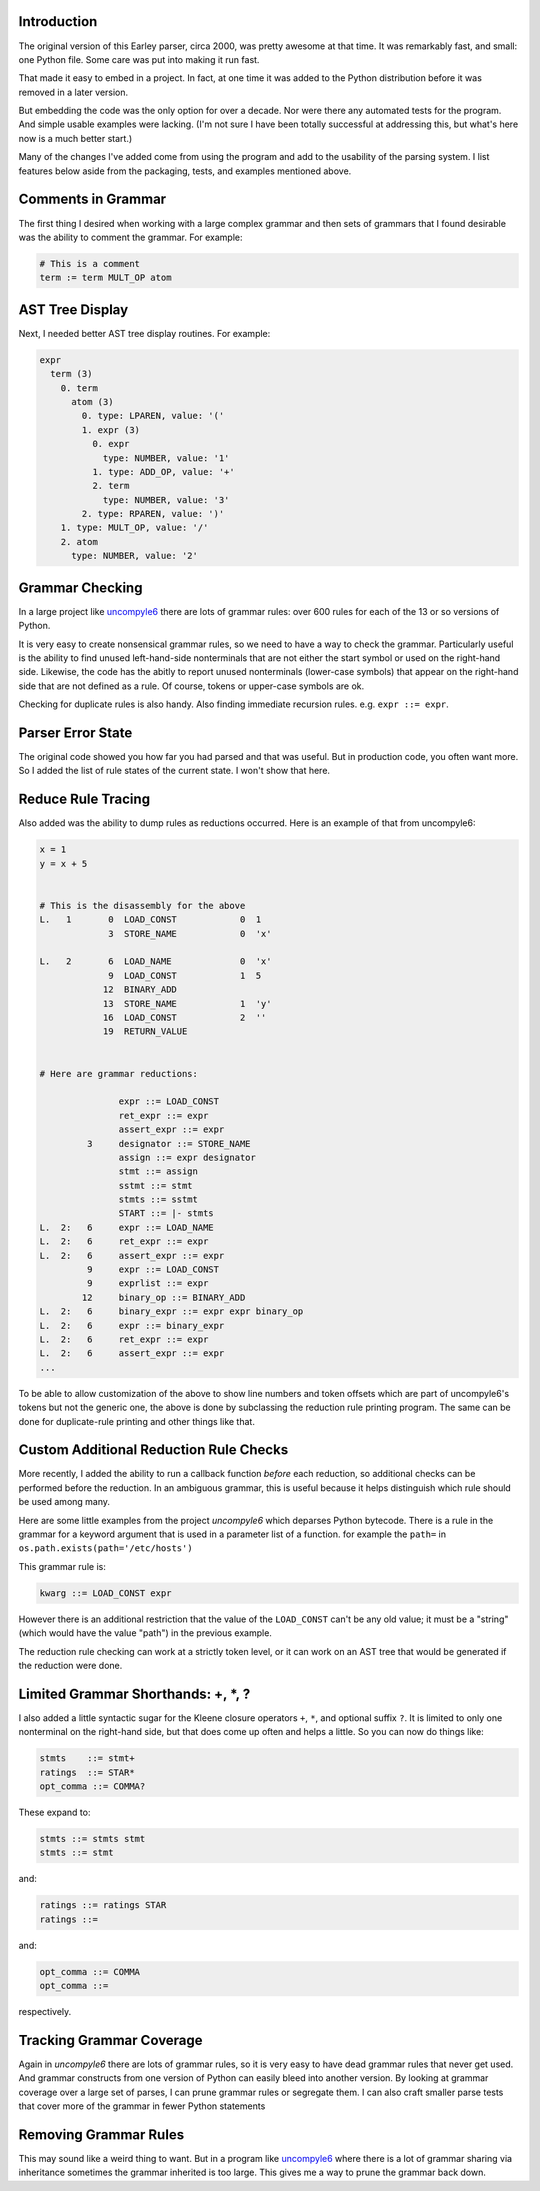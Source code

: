 Introduction
============

The original version of this Earley parser, circa 2000, was pretty awesome at
that time.  It was remarkably fast, and small: one Python file. Some care
was put into making it run fast.

That made it easy to embed in a project. In fact, at one time it was
added to the Python distribution before it was removed in a later version.

But embedding the code was the only option for over a decade.  Nor
were there any automated tests for the program. And simple usable
examples were lacking. (I'm not sure I have been totally successful at
addressing this, but what's here now is a much better start.)

Many of the changes I've added come from using the program and add to
the usability of the parsing system. I list features below aside from
the packaging, tests, and examples mentioned above.

Comments in Grammar
===================

The first thing I desired when working with a large complex grammar
and then sets of grammars that I found desirable was the ability to
comment the grammar. For example:

.. code-block::

    # This is a comment
    term := term MULT_OP atom


AST Tree Display
================

Next, I needed better AST tree display routines. For example:

.. code-block::

    expr
      term (3)
        0. term
          atom (3)
            0. type: LPAREN, value: '('
            1. expr (3)
              0. expr
                type: NUMBER, value: '1'
              1. type: ADD_OP, value: '+'
              2. term
                type: NUMBER, value: '3'
            2. type: RPAREN, value: ')'
        1. type: MULT_OP, value: '/'
        2. atom
          type: NUMBER, value: '2'

Grammar Checking
================

In a large project like uncompyle6_ there are lots of grammar rules:
over 600 rules for each of the 13 or so versions of Python.

It is very easy to create nonsensical grammar rules, so we need to
have a way to check the grammar.  Particularly useful is the ability to
find unused left-hand-side nonterminals that are not either the start
symbol or used on the right-hand side.  Likewise, the code has the abitly
to report unused nonterminals (lower-case symbols) that appear on the right-hand
side that are not defined as a rule. Of course, tokens or upper-case symbols are ok.

Checking for duplicate rules is also handy. Also finding immediate
recursion rules. e.g. ``expr ::= expr``.

Parser Error State
==================

The original code showed you how far you had parsed and that was
useful. But in production code, you often want more. So I added the
list of rule states of the current state. I won't show that here.

Reduce Rule Tracing
===================

Also added was the ability to dump rules as reductions
occurred. Here is an example of that from uncompyle6:

.. code-block::

    x = 1
    y = x + 5


    # This is the disassembly for the above
    L.   1       0  LOAD_CONST            0  1
                 3  STORE_NAME            0  'x'

    L.   2       6  LOAD_NAME             0  'x'
                 9  LOAD_CONST            1  5
                12  BINARY_ADD
                13  STORE_NAME            1  'y'
                16  LOAD_CONST            2  ''
                19  RETURN_VALUE


    # Here are grammar reductions:

                   expr ::= LOAD_CONST
                   ret_expr ::= expr
                   assert_expr ::= expr
             3     designator ::= STORE_NAME
                   assign ::= expr designator
                   stmt ::= assign
                   sstmt ::= stmt
                   stmts ::= sstmt
                   START ::= |- stmts
    L.  2:   6     expr ::= LOAD_NAME
    L.  2:   6     ret_expr ::= expr
    L.  2:   6     assert_expr ::= expr
             9     expr ::= LOAD_CONST
             9     exprlist ::= expr
            12     binary_op ::= BINARY_ADD
    L.  2:   6     binary_expr ::= expr expr binary_op
    L.  2:   6     expr ::= binary_expr
    L.  2:   6     ret_expr ::= expr
    L.  2:   6     assert_expr ::= expr
    ...


To be able to allow customization of the above to show line numbers
and token offsets which are part of uncompyle6's tokens but not the
generic one, the above is done by subclassing the reduction rule
printing program. The same can be done for duplicate-rule printing
and other things like that.

Custom Additional Reduction Rule Checks
=======================================

More recently, I added the ability to run a callback function *before* each reduction, so
additional checks can be performed before the reduction. In an ambiguous
grammar, this is useful because it helps distinguish which rule should be used among
many.

Here are some little examples from the project *uncompyle6* which
deparses Python bytecode. There is a rule in the grammar for a keyword
argument that is used in a parameter list of a function.
for example the ``path=`` in ``os.path.exists(path='/etc/hosts')``

This grammar rule is:

.. code-block::

   kwarg ::= LOAD_CONST expr


However there is an additional restriction that the value of the
``LOAD_CONST`` can't be any old value; it must be a "string" (which
would have the value "path") in the previous example.

The reduction rule checking can work at a strictly token level, or it
can work on an AST tree that would be generated if the reduction were done.


Limited Grammar Shorthands: \+, \*, ?
=====================================

I also added a little syntactic sugar for the Kleene closure
operators ``+``, ``*``, and optional suffix ``?``. It is limited to only one
nonterminal on the right-hand side, but that does come up often and
helps a little. So you can now do things like:

.. code-block::

      stmts    ::= stmt+
      ratings  ::= STAR*
      opt_comma ::= COMMA?


These expand to:

.. code-block::

     stmts ::= stmts stmt
     stmts ::= stmt

and:

.. code-block::

     ratings ::= ratings STAR
     ratings ::=

and:

.. code-block::

     opt_comma ::= COMMA
     opt_comma ::=

respectively.

Tracking Grammar Coverage
==========================

Again in *uncompyle6* there are lots of grammar rules, so it is very
easy to have dead grammar rules that never get used. And
grammar constructs from one version of Python can easily bleed into
another version. By looking at grammar coverage over a large set of
parses, I can prune grammar rules or segregate them. I can also craft
smaller parse tests that cover more of the grammar in fewer Python
statements

Removing Grammar Rules
======================

This may sound like a weird thing to want. But in a program like
`uncompyle6 <https://pypi.python.org/pypi/uncompyle6/>`_ where there is
a lot of grammar sharing via inheritance sometimes the grammar
inherited is too large. This gives me a way to prune the grammar back
down.
